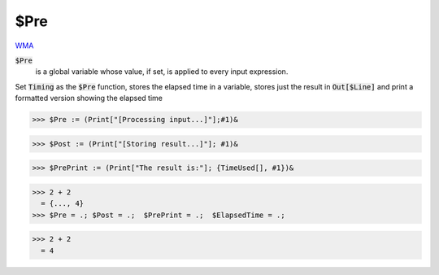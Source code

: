 $Pre
====

`WMA <https://reference.wolfram.com/language/ref/$Pre>`_

:code:`$Pre`
    is a global variable whose value, if set, is applied to every input expression.





Set :code:`Timing`  as the :code:`$Pre`  function, stores the elapsed time in a variable,
stores just the result in :code:`Out[$Line]`  and print a formatted version showing the elapsed time

>>> $Pre := (Print["[Processing input...]"];#1)&

>>> $Post := (Print["[Storing result...]"]; #1)&

>>> $PrePrint := (Print["The result is:"]; {TimeUsed[], #1})&

>>> 2 + 2
  = {..., 4}
>>> $Pre = .; $Post = .;  $PrePrint = .;  $ElapsedTime = .;

>>> 2 + 2
  = 4
